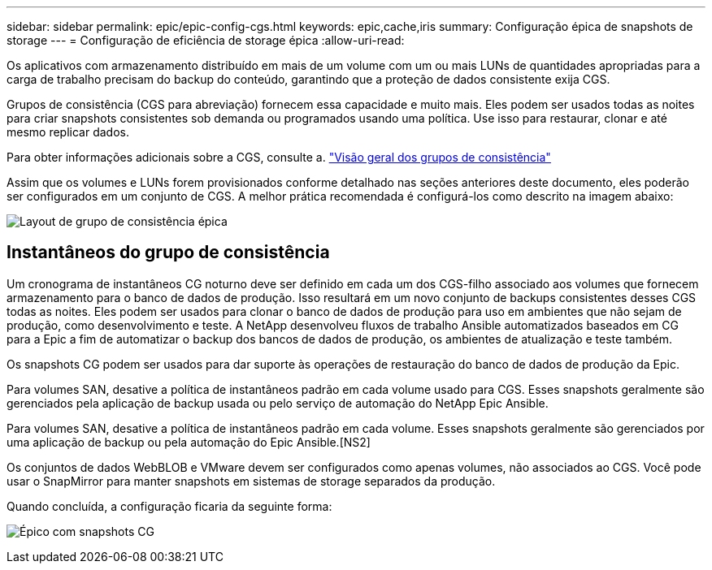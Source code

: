 ---
sidebar: sidebar 
permalink: epic/epic-config-cgs.html 
keywords: epic,cache,iris 
summary: Configuração épica de snapshots de storage 
---
= Configuração de eficiência de storage épica
:allow-uri-read: 


[role="lead"]
Os aplicativos com armazenamento distribuído em mais de um volume com um ou mais LUNs de quantidades apropriadas para a carga de trabalho precisam do backup do conteúdo, garantindo que a proteção de dados consistente exija CGS.

Grupos de consistência (CGS para abreviação) fornecem essa capacidade e muito mais. Eles podem ser usados todas as noites para criar snapshots consistentes sob demanda ou programados usando uma política. Use isso para restaurar, clonar e até mesmo replicar dados.

Para obter informações adicionais sobre a CGS, consulte a. link:https://docs.netapp.com/us-en/ontap/consistency-groups/["Visão geral dos grupos de consistência"^]

Assim que os volumes e LUNs forem provisionados conforme detalhado nas seções anteriores deste documento, eles poderão ser configurados em um conjunto de CGS. A melhor prática recomendada é configurá-los como descrito na imagem abaixo:

image:epic-cg-layout.png["Layout de grupo de consistência épica"]



== Instantâneos do grupo de consistência

Um cronograma de instantâneos CG noturno deve ser definido em cada um dos CGS-filho associado aos volumes que fornecem armazenamento para o banco de dados de produção. Isso resultará em um novo conjunto de backups consistentes desses CGS todas as noites. Eles podem ser usados para clonar o banco de dados de produção para uso em ambientes que não sejam de produção, como desenvolvimento e teste. A NetApp desenvolveu fluxos de trabalho Ansible automatizados baseados em CG para a Epic a fim de automatizar o backup dos bancos de dados de produção, os ambientes de atualização e teste também.

Os snapshots CG podem ser usados para dar suporte às operações de restauração do banco de dados de produção da Epic.

Para volumes SAN, desative a política de instantâneos padrão em cada volume usado para CGS. Esses snapshots geralmente são gerenciados pela aplicação de backup usada ou pelo serviço de automação do NetApp Epic Ansible.

Para volumes SAN, desative a política de instantâneos padrão em cada volume. Esses snapshots geralmente são gerenciados por uma aplicação de backup ou pela automação do Epic Ansible.[NS2]

Os conjuntos de dados WebBLOB e VMware devem ser configurados como apenas volumes, não associados ao CGS. Você pode usar o SnapMirror para manter snapshots em sistemas de storage separados da produção.

Quando concluída, a configuração ficaria da seguinte forma:

image:epic-cg-snapshots.png["Épico com snapshots CG"]
